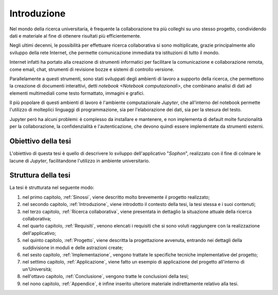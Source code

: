 .. index::
   single: introduzione

************
Introduzione
************

Nel mondo della ricerca universitaria, è frequente la collaborazione tra più colleghi su uno stesso progetto, condividendo dati e materiale al fine di ottenere risultati più efficientemente.

Negli ultimi decenni, le possibilità per effettuare ricerca collaborativa si sono moltiplicate, grazie principalmente allo sviluppo della rete Internet, che permette comunicazione immediata tra istituzioni di tutto il mondo.

Internet infatti ha portato alla creazione di strumenti informatici per facilitare la comunicazione e collaborazione remota, come email, chat, strumenti di revisione bozze e sistemi di controllo versione.

Parallelamente a questi strumenti, sono stati sviluppati degli ambienti di lavoro a supporto della ricerca, che permettono la creazione di documenti interattivi, detti `notebook <Notebook computazionali>`, che combinano analisi di dati ad elementi multimediali come testo formattato, immagini e grafici.

Il più popolare di questi ambienti di lavoro è l'ambiente computazionale `Jupyter`, che all'interno del notebook permette l'utilizzo di molteplici linguaggi di programmazione, sia per l'elaborazione dei dati, sia per la stesura del testo.

Jupyter però ha alcuni problemi: è complesso da installare e mantenere, e non implementa di default molte funzionalità per la collaborazione, la confidenzialità e l'autenticazione, che devono quindi essere implementate da strumenti esterni.


Obiettivo della tesi
====================

L'obiettivo di questa tesi è quello di descrivere lo sviluppo dell'applicativo "*Sophon*", realizzato con il fine di colmare le lacune di `Jupyter`, facilitandone l'utilizzo in ambiente universitario.


Struttura della tesi
====================

La tesi è strutturata nel seguente modo:

#. nel primo capitolo, :ref:`Sinossi`, viene descritto molto brevemente il progetto realizzato;
#. nel secondo capitolo, :ref:`Introduzione`, viene introdotto il contesto della tesi, la tesi stessa e i suoi contenuti;
#. nel terzo capitolo, :ref:`Ricerca collaborativa`, viene presentata in dettaglio la situazione attuale della ricerca collaborativa;
#. nel quarto capitolo, :ref:`Requisiti`, venono elencati i requisiti che si sono voluti raggiungere con la realizzazione dell'applicativo;
#. nel quinto capitolo, :ref:`Progetto`, viene descritta la progettazione avvenuta, entrando nei dettagli della suddivisione in moduli e delle astrazioni create;
#. nel sesto capitolo, :ref:`Implementazione`, vengono trattate le specifiche tecniche implementative del progetto;
#. nel settimo capitolo, :ref:`Applicazione`, viene fatto un esempio di applicazione del progetto all'interno di un'Università;
#. nell'ottavo capitolo, :ref:`Conclusione`, vengono tratte le conclusioni della tesi;
#. nel nono capitolo, :ref:`Appendice`, è infine inserito ulteriore materiale indirettamente relativo alla tesi.
